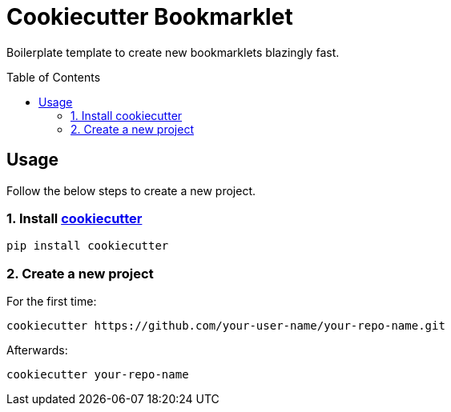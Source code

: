 = Cookiecutter Bookmarklet
:gh-user-name: your-user-name
:gh-repo-name: your-repo-name
:toc:
:toc-placement!:

Boilerplate template to create new bookmarklets blazingly fast.

toc::[]


== Usage

Follow the below steps to create a new project.


=== 1. Install https://github.com/cookiecutter/cookiecutter[cookiecutter]

[source,zsh]
----
pip install cookiecutter
----


=== 2. Create a new project

For the first time:

[source,zsh,subs=attributes+]
----
cookiecutter https://github.com/{gh-user-name}/{gh-repo-name}.git
----

Afterwards:

[source,zsh,subs=attributes+]
----
cookiecutter {gh-repo-name}
----
